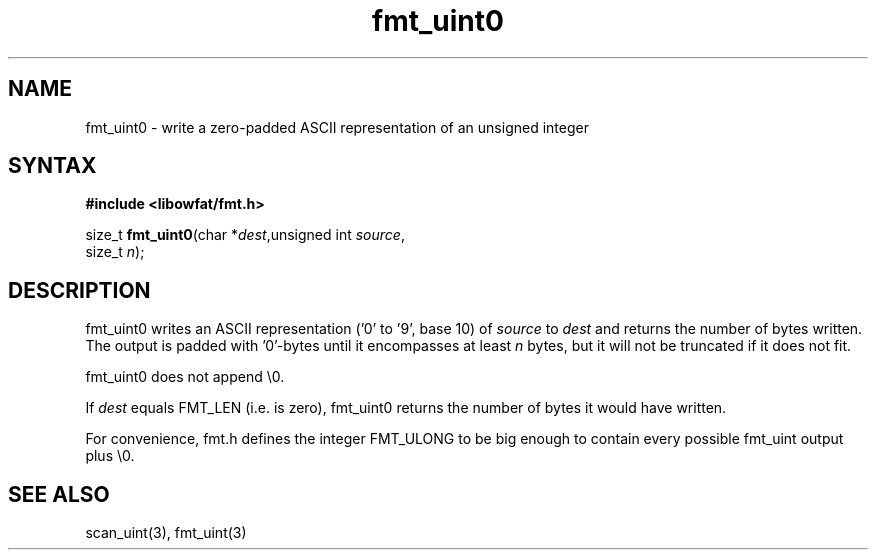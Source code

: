 .TH fmt_uint0 3
.SH NAME
fmt_uint0 \- write a zero-padded ASCII representation of an unsigned integer
.SH SYNTAX
.B #include <libowfat/fmt.h>

size_t \fBfmt_uint0\fP(char *\fIdest\fR,unsigned int \fIsource\fR,
                       size_t \fIn\fR);
.SH DESCRIPTION
fmt_uint0 writes an ASCII representation ('0' to '9', base 10) of
\fIsource\fR to \fIdest\fR and returns the number of bytes written.
The output is padded with '0'-bytes until it encompasses at least
\fIn\fR bytes, but it will not be truncated if it does not fit.

fmt_uint0 does not append \\0.

If \fIdest\fR equals FMT_LEN (i.e. is zero), fmt_uint0 returns the number
of bytes it would have written.

For convenience, fmt.h defines the integer FMT_ULONG to be big enough to
contain every possible fmt_uint output plus \\0.
.SH "SEE ALSO"
scan_uint(3), fmt_uint(3)
